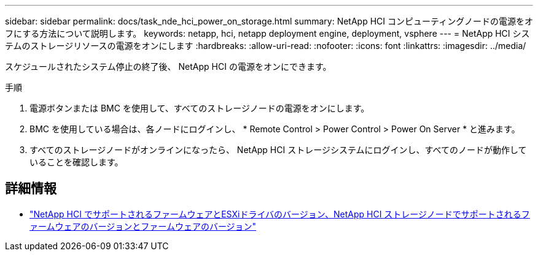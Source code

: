 ---
sidebar: sidebar 
permalink: docs/task_nde_hci_power_on_storage.html 
summary: NetApp HCI コンピューティングノードの電源をオフにする方法について説明します。 
keywords: netapp, hci, netapp deployment engine, deployment, vsphere 
---
= NetApp HCI システムのストレージリソースの電源をオンにします
:hardbreaks:
:allow-uri-read: 
:nofooter: 
:icons: font
:linkattrs: 
:imagesdir: ../media/


[role="lead"]
スケジュールされたシステム停止の終了後、 NetApp HCI の電源をオンにできます。

.手順
. 電源ボタンまたは BMC を使用して、すべてのストレージノードの電源をオンにします。
. BMC を使用している場合は、各ノードにログインし、 * Remote Control > Power Control > Power On Server * と進みます。
. すべてのストレージノードがオンラインになったら、 NetApp HCI ストレージシステムにログインし、すべてのノードが動作していることを確認します。


[discrete]
== 詳細情報

* link:firmware_driver_versions.html["NetApp HCI でサポートされるファームウェアとESXiドライバのバージョン、NetApp HCI ストレージノードでサポートされるファームウェアのバージョンとファームウェアのバージョン"]

